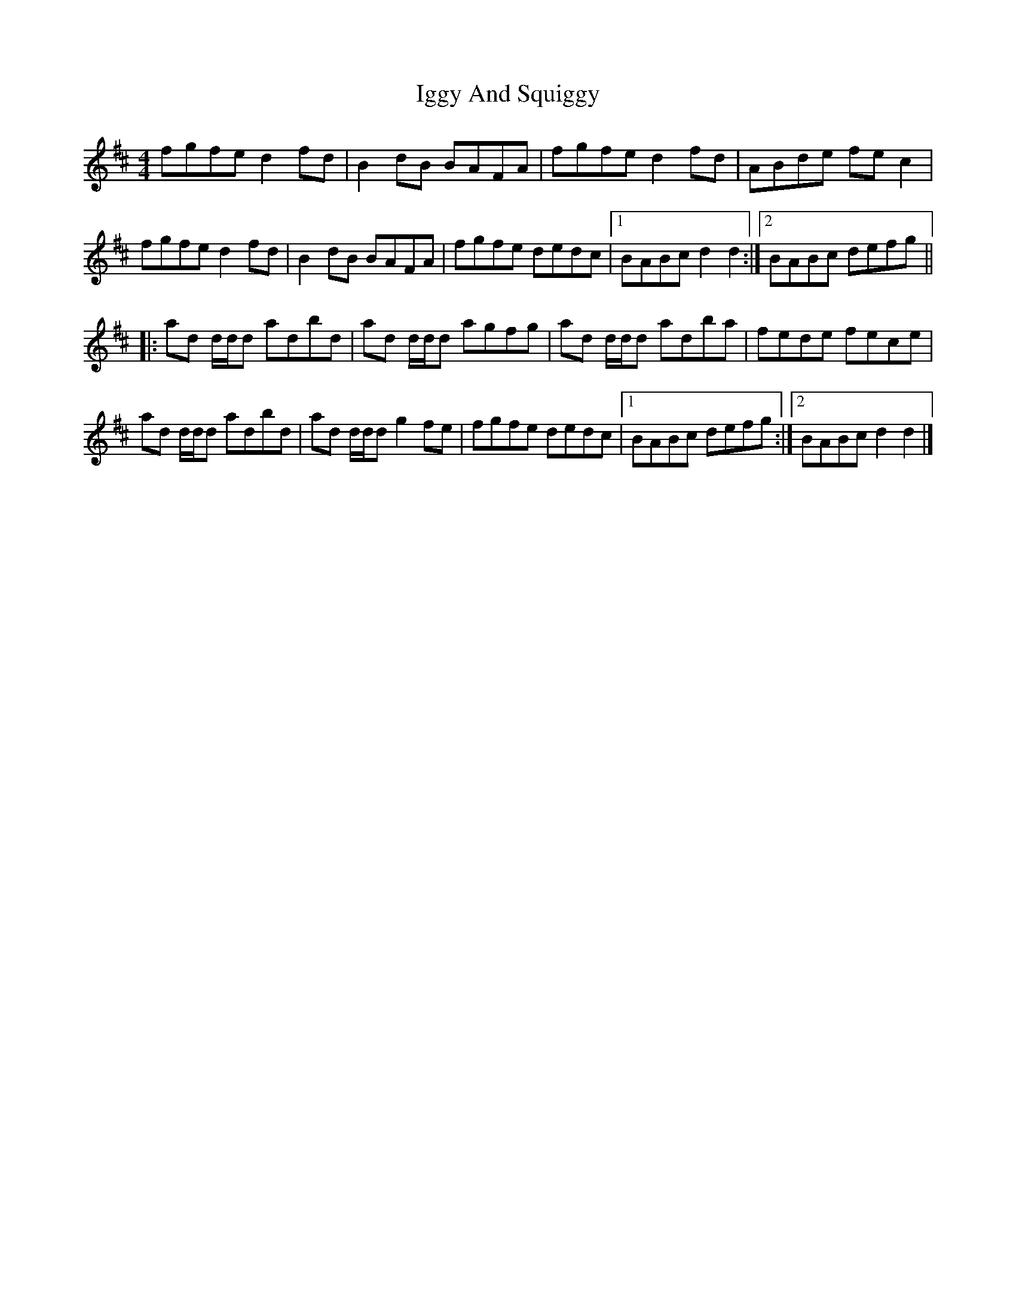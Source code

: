 X: 2
T: Iggy And Squiggy
R: reel
M: 4/4
L: 1/8
K: Dmaj
fgfe d2fd|B2dB BAFA|fgfe d2fd|ABde fec2|
fgfe d2fd|B2dB BAFA|fgfe dedc|[1 BABc d2d2:|[2 BABc defg||
|:ad d/d/d adbd|ad d/d/d agfg|ad d/d/d adba|fede fece|
ad d/d/d adbd|ad d/d/d g2fe|fgfe dedc|[1 BABc defg:|[2 BABc d2d2|]
